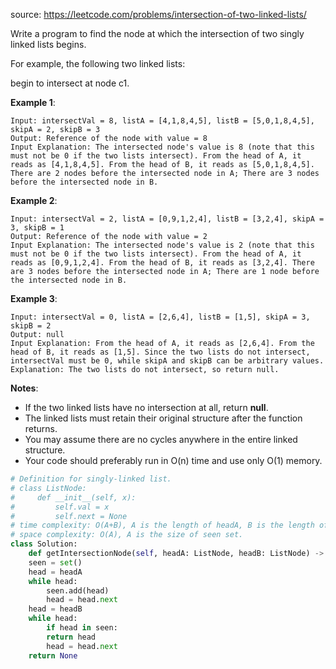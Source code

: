 #+LATEX_CLASS: ramsay-org-article
#+LATEX_CLASS_OPTIONS: [oneside,A4paper,12pt]
#+AUTHOR: Ramsay Leung
#+EMAIL: ramsayleung@gmail.com
#+DATE: 2020-04-28T01:25:23
source: https://leetcode.com/problems/intersection-of-two-linked-lists/

Write a program to find the node at which the intersection of two singly linked lists begins.

For example, the following two linked lists:


begin to intersect at node c1.

*Example 1*:


#+begin_example
Input: intersectVal = 8, listA = [4,1,8,4,5], listB = [5,0,1,8,4,5], skipA = 2, skipB = 3
Output: Reference of the node with value = 8
Input Explanation: The intersected node's value is 8 (note that this must not be 0 if the two lists intersect). From the head of A, it reads as [4,1,8,4,5]. From the head of B, it reads as [5,0,1,8,4,5]. There are 2 nodes before the intersected node in A; There are 3 nodes before the intersected node in B.
#+end_example

*Example 2*:

#+begin_example
Input: intersectVal = 2, listA = [0,9,1,2,4], listB = [3,2,4], skipA = 3, skipB = 1
Output: Reference of the node with value = 2
Input Explanation: The intersected node's value is 2 (note that this must not be 0 if the two lists intersect). From the head of A, it reads as [0,9,1,2,4]. From the head of B, it reads as [3,2,4]. There are 3 nodes before the intersected node in A; There are 1 node before the intersected node in B.
#+end_example

*Example 3*:

#+begin_example
Input: intersectVal = 0, listA = [2,6,4], listB = [1,5], skipA = 3, skipB = 2
Output: null
Input Explanation: From the head of A, it reads as [2,6,4]. From the head of B, it reads as [1,5]. Since the two lists do not intersect, intersectVal must be 0, while skipA and skipB can be arbitrary values.
Explanation: The two lists do not intersect, so return null.
#+end_example

*Notes*:

    + If the two linked lists have no intersection at all, return *null*.
    + The linked lists must retain their original structure after the function returns.
    + You may assume there are no cycles anywhere in the entire linked structure.
    + Your code should preferably run in O(n) time and use only O(1) memory.

#+begin_src python
  # Definition for singly-linked list.
  # class ListNode:
  #     def __init__(self, x):
  #         self.val = x
  #         self.next = None
  # time complexity: O(A+B), A is the length of headA, B is the length of headB
  # space complexity: O(A), A is the size of seen set.
  class Solution:
      def getIntersectionNode(self, headA: ListNode, headB: ListNode) -> ListNode:
	  seen = set()
	  head = headA
	  while head:
	      seen.add(head)
	      head = head.next
	  head = headB
	  while head:
	      if head in seen:
		  return head
	      head = head.next
	  return None
#+end_src
